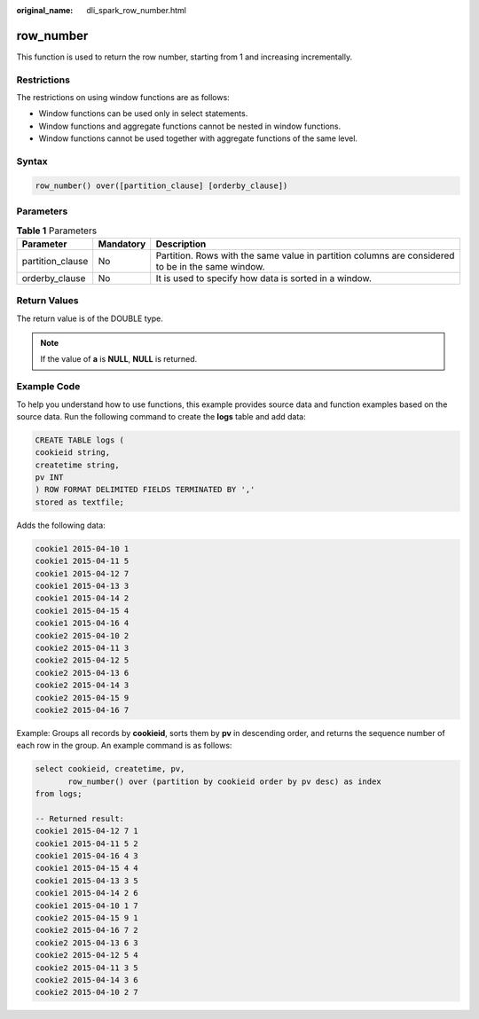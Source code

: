 :original_name: dli_spark_row_number.html

.. _dli_spark_row_number:

row_number
==========

This function is used to return the row number, starting from 1 and increasing incrementally.

Restrictions
------------

The restrictions on using window functions are as follows:

-  Window functions can be used only in select statements.
-  Window functions and aggregate functions cannot be nested in window functions.
-  Window functions cannot be used together with aggregate functions of the same level.

Syntax
------

.. code-block::

   row_number() over([partition_clause] [orderby_clause])

Parameters
----------

.. table:: **Table 1** Parameters

   +------------------+-----------+---------------------------------------------------------------------------------------------------+
   | Parameter        | Mandatory | Description                                                                                       |
   +==================+===========+===================================================================================================+
   | partition_clause | No        | Partition. Rows with the same value in partition columns are considered to be in the same window. |
   +------------------+-----------+---------------------------------------------------------------------------------------------------+
   | orderby_clause   | No        | It is used to specify how data is sorted in a window.                                             |
   +------------------+-----------+---------------------------------------------------------------------------------------------------+

Return Values
-------------

The return value is of the DOUBLE type.

.. note::

   If the value of **a** is **NULL**, **NULL** is returned.

Example Code
------------

To help you understand how to use functions, this example provides source data and function examples based on the source data. Run the following command to create the **logs** table and add data:

.. code-block::

   CREATE TABLE logs (
   cookieid string,
   createtime string,
   pv INT
   ) ROW FORMAT DELIMITED FIELDS TERMINATED BY ','
   stored as textfile;

Adds the following data:

.. code-block::

   cookie1 2015-04-10 1
   cookie1 2015-04-11 5
   cookie1 2015-04-12 7
   cookie1 2015-04-13 3
   cookie1 2015-04-14 2
   cookie1 2015-04-15 4
   cookie1 2015-04-16 4
   cookie2 2015-04-10 2
   cookie2 2015-04-11 3
   cookie2 2015-04-12 5
   cookie2 2015-04-13 6
   cookie2 2015-04-14 3
   cookie2 2015-04-15 9
   cookie2 2015-04-16 7

Example: Groups all records by **cookieid**, sorts them by **pv** in descending order, and returns the sequence number of each row in the group. An example command is as follows:

.. code-block::

   select cookieid, createtime, pv,
          row_number() over (partition by cookieid order by pv desc) as index
   from logs;

   -- Returned result:
   cookie1 2015-04-12 7 1
   cookie1 2015-04-11 5 2
   cookie1 2015-04-16 4 3
   cookie1 2015-04-15 4 4
   cookie1 2015-04-13 3 5
   cookie1 2015-04-14 2 6
   cookie1 2015-04-10 1 7
   cookie2 2015-04-15 9 1
   cookie2 2015-04-16 7 2
   cookie2 2015-04-13 6 3
   cookie2 2015-04-12 5 4
   cookie2 2015-04-11 3 5
   cookie2 2015-04-14 3 6
   cookie2 2015-04-10 2 7
